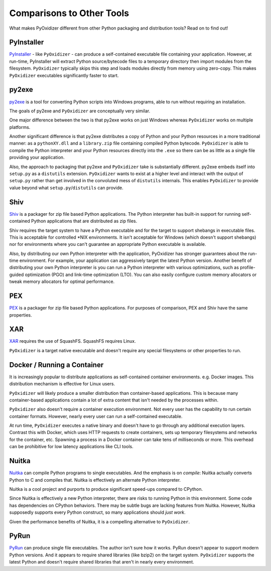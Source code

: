 .. comparisons:

==========================
Comparisons to Other Tools
==========================

What makes PyOxidizer different from other Python packaging and distribution
tools? Read on to find out!

PyInstaller
===========

`PyInstaller <https://www.pyinstaller.org/>`_ - like ``PyOxidizer`` - can
produce a self-contained executable file containing your application.
However, at run-time, PyInstaller will extract Python source/bytecode
files to a temporary directory then import modules from the filesystem.
``PyOxidizer`` typically skips this step and loads modules directly from
memory using zero-copy. This makes ``PyOxidizer`` executables significantly
faster to start.

py2exe
======

`py2exe <http://www.py2exe.org/>`_ is a tool for converting Python scripts
into Windows programs, able to run without requiring an installation.

The goals of py2exe and ``PyOxidizer`` are conceptually very similar.

One major difference between the two is that py2exe works on just Windows
whereas ``PyOxidizer`` works on multiple platforms.

Another significant difference is that py2exe distributes a copy of Python and
your Python resources in a more traditional manner: as a ``pythonXY.dll``
and a ``library.zip`` file containing compiled Python bytecode. ``PyOxidizer``
is able to compile the Python interpreter and your Python resources directly
into the ``.exe`` so there can be as little as a single file providing
your application.

Also, the approach to packaging that py2exe and ``PyOxidizer`` take is
substantially different. py2exe embeds itself into ``setup.py`` as a
``distutils`` extension. ``PyOxidizer`` wants to exist at a higher level
and interact with the output of ``setup.py`` rather than get involved in the
convoluted mess of ``distutils`` internals. This enables ``PyOxidizer`` to
provide value beyond what ``setup.py``/``distutils`` can provide.

Shiv
====

`Shiv <https://shiv.readthedocs.io/en/latest/>`_ is a packager for zip file
based Python applications. The Python interpreter has built-in support for
running self-contained Python applications that are distributed as zip files.

Shiv requires the target system to have a Python executable and for the target
to support shebangs in executable files. This is acceptable for controlled
\*NIX environments. It isn't acceptable for Windows (which doesn't support
shebangs) nor for environments where you can't guarantee an appropriate
Python executable is available.

Also, by distributing our own Python interpreter with the application,
PyOxidizer has stronger guarantees about the run-time environment. For
example, your application can aggressively target the latest Python version.
Another benefit of distributing your own Python interpreter is you can run a
Python interpreter with various optimizations, such as profile-guided
optimization (PGO) and link-time optimization (LTO). You can also easily
configure custom memory allocators or tweak memory allocators for optimal
performance.

PEX
===

`PEX <https://github.com/pantsbuild/pex>`_ is a packager for zip file based
Python applications. For purposes of comparison, PEX and Shiv have the
same properties.

XAR
===

`XAR <https://github.com/facebookincubator/xar/>`_ requires the use of SquashFS.
SquashFS requires Linux.

``PyOxidizer`` is a target native executable and doesn't require any special
filesystems or other properties to run.

Docker / Running a Container
============================

It is increasingly popular to distribute applications as self-contained
container environments. e.g. Docker images. This distribution mechanism
is effective for Linux users.

``PyOxidizer`` will likely produce a smaller distribution than container-based
applications. This is because many container-based applications contain a lot
of extra content that isn't needed by the processes within.

``PyOxidizer`` also doesn't require a container execution environment. Not
every user has the capability to run certain container formats. However,
nearly every user can run a self-contained executable.

At run time, ``PyOxidizer`` executes a native binary and doesn't have to go
through any additional execution layers. Contrast this with Docker, which
uses HTTP requests to create containers, sets up temporary filesystems and
networks for the container, etc. Spawning a process in a Docker container can
take tens of milliseconds or more. This overhead can be prohibitive for low
latency applications like CLI tools.

Nuitka
======

`Nuitka <http://nuitka.net/pages/overview.html>`_ can compile Python programs
to single executables. And the emphasis is on *compile*: Nuitka actually
converts Python to C and compiles that. Nuitka is effectively an alternate
Python interpreter.

Nuitka is a cool project and purports to produce significant speed-ups
compared to CPython.

Since Nuitka is effectively a new Python interpreter, there are risks to
running Python in this environment. Some code has dependencies on CPython
behaviors. There may be subtle bugs are lacking features from Nuitka.
However, Nuitka supposedly supports every Python construct, so many
applications should *just work*.

Given the performance benefits of Nuitka, it is a compelling alternative
to ``PyOxidizer``.

PyRun
=====

`PyRun <https://www.egenix.com/products/python/PyRun>`_ can produce single
file executables. The author isn't sure how it works. PyRun doesn't
appear to support modern Python versions. And it appears to require shared
libraries (like bzip2) on the target system. ``PyOxidizer`` supports
the latest Python and doesn't require shared libraries that aren't in
nearly every environment.
